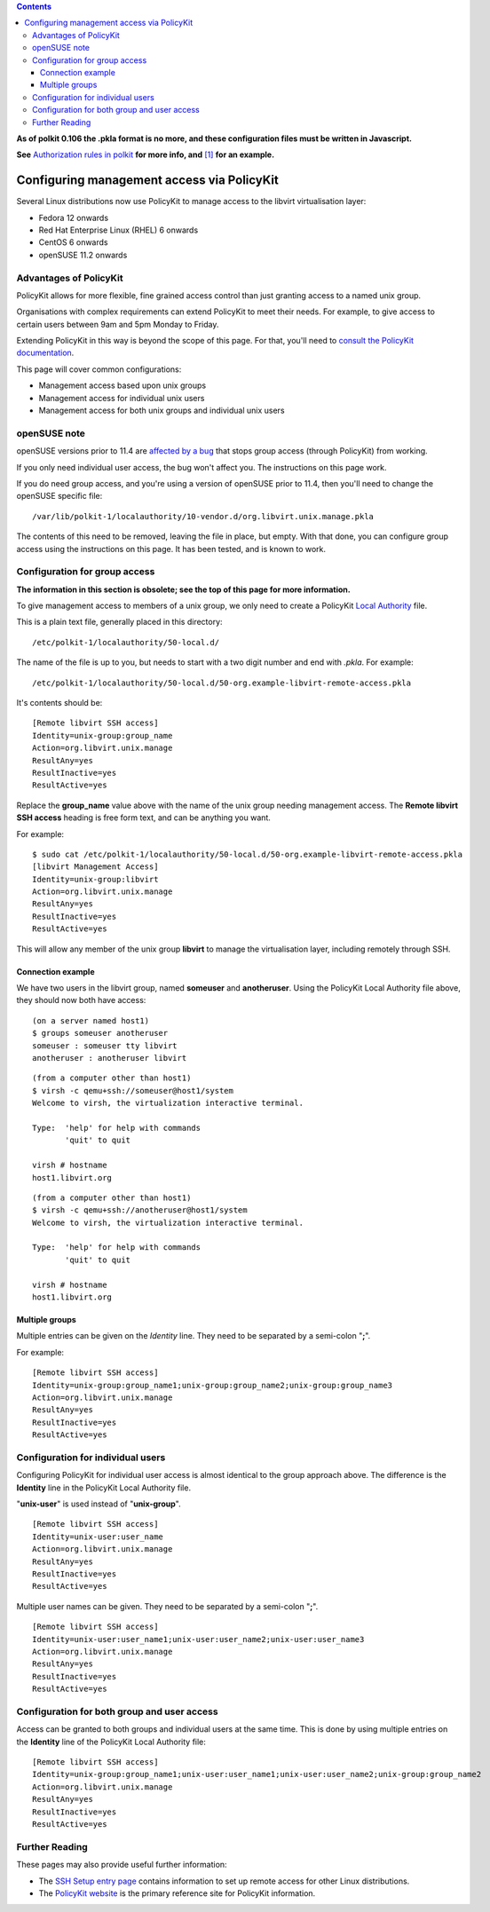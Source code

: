 .. contents::

**As of polkit 0.106 the .pkla format is no more, and these
configuration files must be written in Javascript.**

**See** `Authorization rules in
polkit <http://davidz25.blogspot.com/2012/06/authorization-rules-in-polkit.html>`__
**for more info, and**
`[1] <http://goldmann.pl/blog/2012/12/03/configuring-polkit-in-fedora-18-to-access-virt-manager/>`__
**for an example.**


Configuring management access via PolicyKit
===========================================

Several Linux distributions now use PolicyKit to manage access to the
libvirt virtualisation layer:

-  Fedora 12 onwards
-  Red Hat Enterprise Linux (RHEL) 6 onwards
-  CentOS 6 onwards
-  openSUSE 11.2 onwards


Advantages of PolicyKit
-----------------------

PolicyKit allows for more flexible, fine grained access control than
just granting access to a named unix group.

Organisations with complex requirements can extend PolicyKit to meet
their needs. For example, to give access to certain users between 9am
and 5pm Monday to Friday.

Extending PolicyKit in this way is beyond the scope of this page. For
that, you'll need to `consult the PolicyKit
documentation <http://www.freedesktop.org/wiki/Software/PolicyKit>`__.

This page will cover common configurations:

-  Management access based upon unix groups
-  Management access for individual unix users
-  Management access for both unix groups and individual unix users


openSUSE note
-------------

openSUSE versions prior to 11.4 are `affected by a
bug <https://bugzilla.novell.com/show_bug.cgi?id=544579>`__ that stops
group access (through PolicyKit) from working.

If you only need individual user access, the bug won't affect you. The
instructions on this page work.

If you do need group access, and you're using a version of openSUSE
prior to 11.4, then you'll need to change the openSUSE specific file:

::

    /var/lib/polkit-1/localauthority/10-vendor.d/org.libvirt.unix.manage.pkla

The contents of this need to be removed, leaving the file in place, but
empty. With that done, you can configure group access using the
instructions on this page. It has been tested, and is known to work.

Configuration for group access
------------------------------

**The information in this section is obsolete; see the top of this page
for more information.**

To give management access to members of a unix group, we only need to
create a PolicyKit `Local
Authority <http://hal.freedesktop.org/docs/polkit/pklocalauthority.8.html>`__
file.

This is a plain text file, generally placed in this directory:

::

    /etc/polkit-1/localauthority/50-local.d/

The name of the file is up to you, but needs to start with a two digit
number and end with *.pkla*. For example:

::

    /etc/polkit-1/localauthority/50-local.d/50-org.example-libvirt-remote-access.pkla

It's contents should be:

::

    [Remote libvirt SSH access]
    Identity=unix-group:group_name
    Action=org.libvirt.unix.manage
    ResultAny=yes
    ResultInactive=yes
    ResultActive=yes

Replace the **group_name** value above with the name of the unix group
needing management access. The **Remote libvirt SSH access** heading is
free form text, and can be anything you want.

For example:

::

    $ sudo cat /etc/polkit-1/localauthority/50-local.d/50-org.example-libvirt-remote-access.pkla
    [libvirt Management Access]
    Identity=unix-group:libvirt
    Action=org.libvirt.unix.manage
    ResultAny=yes
    ResultInactive=yes
    ResultActive=yes

This will allow any member of the unix group **libvirt** to manage the
virtualisation layer, including remotely through SSH.


Connection example
~~~~~~~~~~~~~~~~~~

We have two users in the libvirt group, named **someuser** and
**anotheruser**. Using the PolicyKit Local Authority file above, they
should now both have access:

::

    (on a server named host1)
    $ groups someuser anotheruser
    someuser : someuser tty libvirt
    anotheruser : anotheruser libvirt

::

    (from a computer other than host1)
    $ virsh -c qemu+ssh://someuser@host1/system
    Welcome to virsh, the virtualization interactive terminal.
    
    Type:  'help' for help with commands
           'quit' to quit
    
    virsh # hostname
    host1.libvirt.org

::

    (from a computer other than host1)
    $ virsh -c qemu+ssh://anotheruser@host1/system
    Welcome to virsh, the virtualization interactive terminal.
    
    Type:  'help' for help with commands
           'quit' to quit
    
    virsh # hostname
    host1.libvirt.org


Multiple groups
~~~~~~~~~~~~~~~

Multiple entries can be given on the *Identity* line. They need to be
separated by a semi-colon "**;**".

For example:

::

    [Remote libvirt SSH access]
    Identity=unix-group:group_name1;unix-group:group_name2;unix-group:group_name3
    Action=org.libvirt.unix.manage
    ResultAny=yes
    ResultInactive=yes
    ResultActive=yes


Configuration for individual users
----------------------------------

Configuring PolicyKit for individual user access is almost identical to
the group approach above. The difference is the **Identity** line in the
PolicyKit Local Authority file.

"**unix-user**" is used instead of "**unix-group**".

::

    [Remote libvirt SSH access]
    Identity=unix-user:user_name
    Action=org.libvirt.unix.manage
    ResultAny=yes
    ResultInactive=yes
    ResultActive=yes

Multiple user names can be given. They need to be separated by a
semi-colon "**;**".

::

    [Remote libvirt SSH access]
    Identity=unix-user:user_name1;unix-user:user_name2;unix-user:user_name3
    Action=org.libvirt.unix.manage
    ResultAny=yes
    ResultInactive=yes
    ResultActive=yes


Configuration for both group and user access
--------------------------------------------

Access can be granted to both groups and individual users at the same
time. This is done by using multiple entries on the **Identity** line of
the PolicyKit Local Authority file:

::

    [Remote libvirt SSH access]
    Identity=unix-group:group_name1;unix-user:user_name1;unix-user:user_name2;unix-group:group_name2
    Action=org.libvirt.unix.manage
    ResultAny=yes
    ResultInactive=yes
    ResultActive=yes


Further Reading
---------------

These pages may also provide useful further information:

-  The `SSH Setup entry page <SSHSetup.html>`__ contains information to
   set up remote access for other Linux distributions.
-  The `PolicyKit
   website <http://www.freedesktop.org/wiki/Software/polkit>`__ is the
   primary reference site for PolicyKit information.
